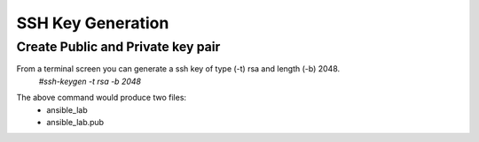 SSH Key Generation
==============

.. |br| raw::html
   <br />

Create Public and Private key pair
----

From a terminal screen you can generate a ssh key of type (-t) rsa and length (-b) 2048.
    `#ssh-keygen -t rsa -b 2048`

.. image:: ../imgs/ssh_keygen.png
   :width: 800
   :alt: SSH


The above command would produce two files:
 - ansible_lab
 - ansible_lab.pub
